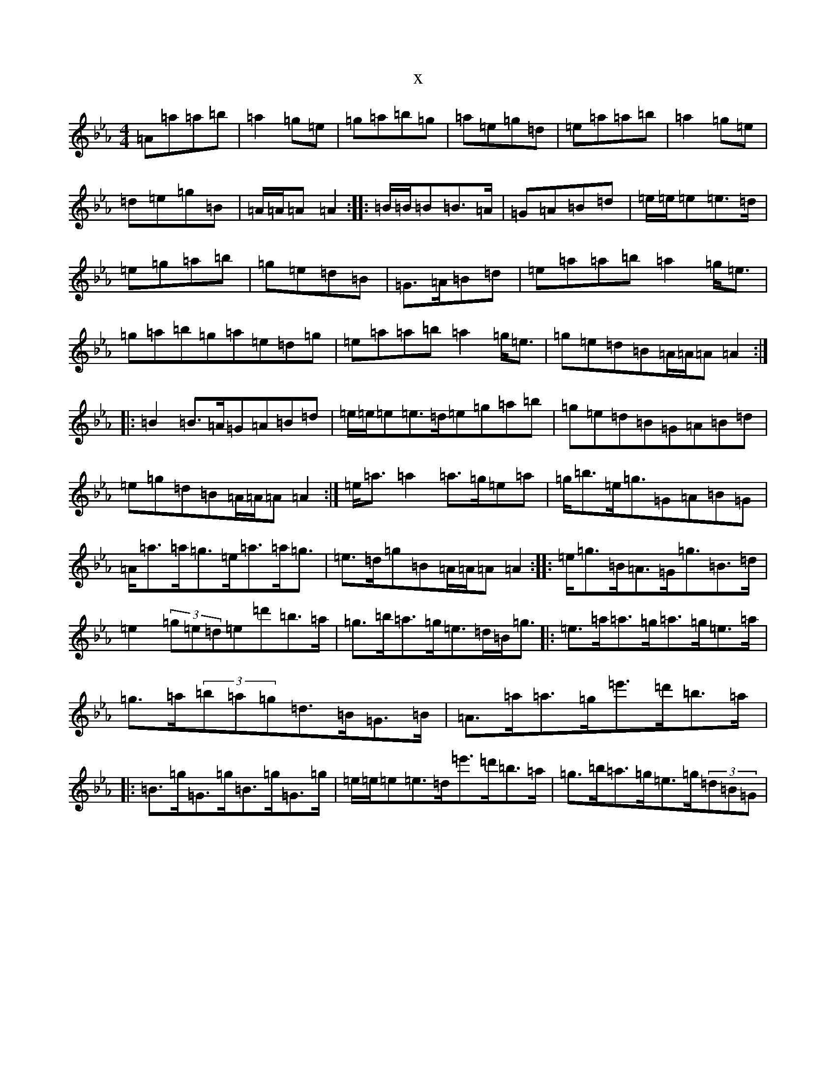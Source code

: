 X:2875
T:x
L:1/8
M:4/4
K: C minor
=A=a=a=b|=a2=g=e|=g=a=b=g|=a=e=g=d|=e=a=a=b|=a2=g=e|=d=e=g=B|=A/2=A/2=A=A2:||:=B/2=B/2=B=B>=A|=G=A=B=d|=e/2=e/2=e=e>=d|=e=g=a=b|=g=e=d=B|=G>=A=B=d|=e=a=a=b=a2=g<=e|=g=a=b=g=a=e=d=g|=e=a=a=b=a2=g<=e|=g=e=d=B=A/2=A/2=A=A2:||:=B2=B>=A=G=A=B=d|=e/2=e/2=e=e>=d=e=g=a=b|=g=e=d=B=G=A=B=d|=e=g=d=B=A/2=A/2=A=A2:|=e<=a=a2=a>=g=e=a|=g<=b=e<=g=G=A=B=G|=A<=a=a<=g=e<=a=a<=g|=e>=d=g=B=A/2=A/2=A=A2:||:=e<=g=B<=A=G<=g=B>=d|=e2(3=g=e=d=e=d'=b>=a|=g>=b=a>=g=e>=d=B<=g|:=e>=a=a>=g=a>=g=e>=a|=g>=a(3=b=a=g=d>=B=G>=B|=A>=a=a>=g=e'>=d'=b>=a|:=B>=g=G>=g=B>=g=G>=g|=e/2=e/2=e=e>=d=e'>=d'=b>=a|=g>=b=a>=g=e>=g(3=d=B=G|